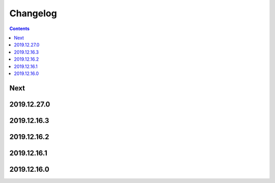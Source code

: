 Changelog
=========

.. contents::

Next
----

2019.12.27.0
------------

2019.12.16.3
------------

2019.12.16.2
------------

2019.12.16.1
------------

2019.12.16.0
------------

